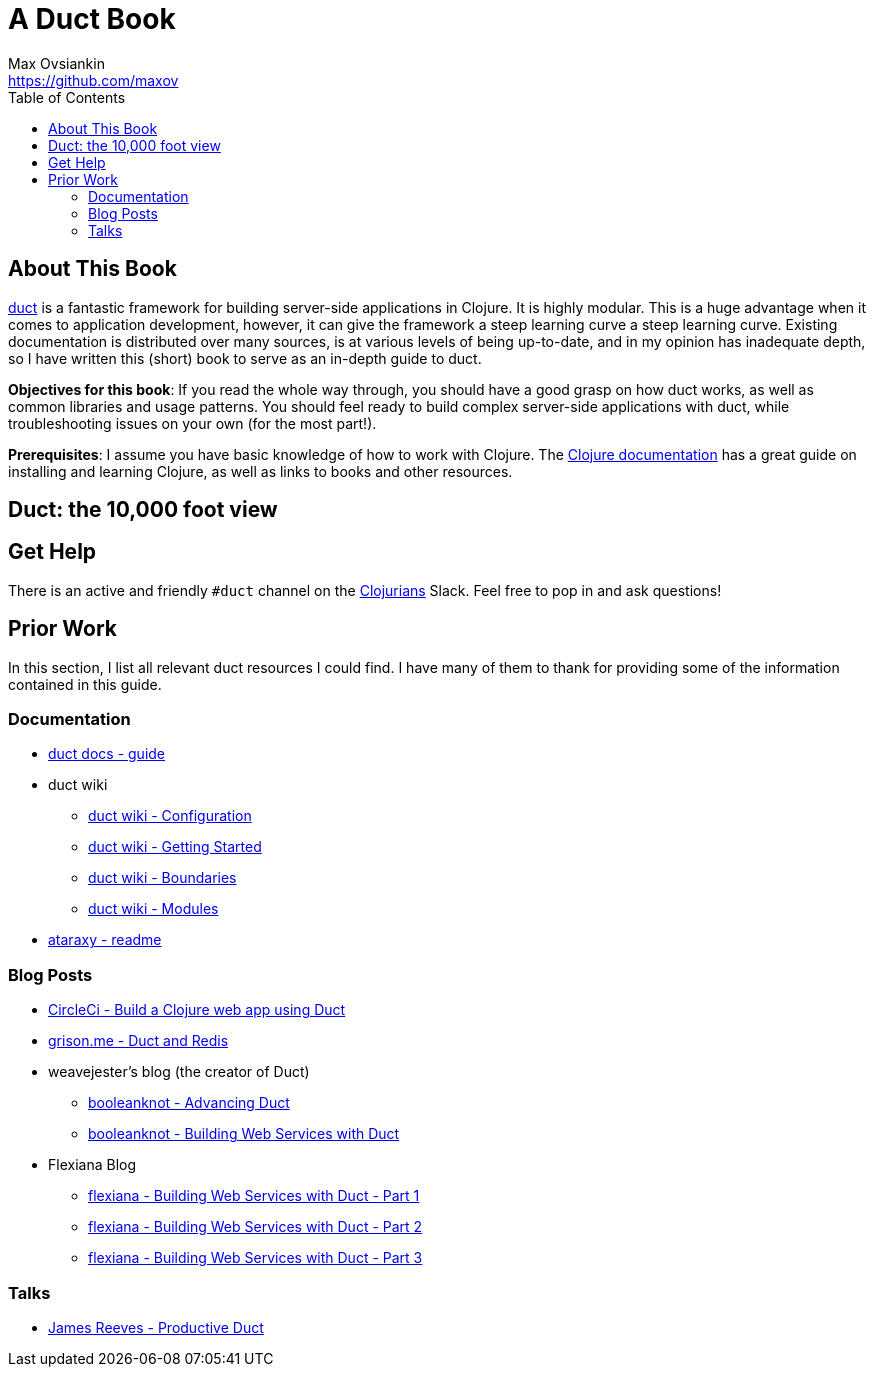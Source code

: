 = A Duct Book
Max Ovsiankin <https://github.com/maxov>
:linkcss:
:toc: left

== About This Book
https://github.com/duct-framework/duct[duct] is a fantastic framework for building server-side applications in Clojure.
It is highly modular.
This is a huge advantage when it comes to application development, however,
it can give the framework a steep learning curve a steep learning curve.
Existing documentation is distributed over many sources, is at various levels of being up-to-date,
and in my opinion has inadequate depth,
so I have written this (short) book to serve as an in-depth guide to duct.

*Objectives for this book*: If you read the whole way through, you should have a good grasp on how duct works, as well as common libraries and usage patterns.
You should feel ready to build complex server-side applications with duct, while troubleshooting issues on your own (for the most part!).

*Prerequisites*: I assume you have basic knowledge of how to work with Clojure.
The https://clojure.org/guides/getting_started[Clojure documentation] has a great guide on installing and learning Clojure, as well as links to books and other resources.

== Duct: the 10,000 foot view

== Get Help

There is an active and friendly `#duct` channel on the http://clojurians.net[Clojurians] Slack.
Feel free to pop in and ask questions!

== Prior Work
In this section, I list all relevant duct resources I could find.
I have many of them to thank for providing some of the information contained in this guide.

=== Documentation
* https://github.com/duct-framework/docs/blob/master/GUIDE.rst[duct docs - guide]
* duct wiki
** https://github.com/duct-framework/duct/wiki/Configuration[duct wiki - Configuration]
** https://github.com/duct-framework/duct/wiki/Getting-Started[duct wiki - Getting Started]
** https://github.com/duct-framework/duct/wiki/Boundaries[duct wiki - Boundaries]
** https://github.com/duct-framework/duct/wiki/Modules[duct wiki - Modules]
* https://github.com/weavejester/ataraxy[ataraxy - readme]

=== Blog Posts
* https://circleci.com/blog/build-a-clojure-web-app-using-duct/[CircleCi - Build a Clojure web app using Duct]
* https://grison.me/2018/06/15/duct-and-redis/[grison.me - Duct and Redis]
* weavejester's blog (the creator of Duct)
** https://www.booleanknot.com/blog/2017/05/09/advancing-duct.html[booleanknot - Advancing Duct]
** https://www.booleanknot.com/blog/2017/05/29/building-web-services-with-duct.html[booleanknot - Building Web Services with Duct]
* Flexiana Blog
** https://flexiana.com/2020/07/building-web-services-with-duct-1-part[flexiana - Building Web Services with Duct - Part 1]
** https://flexiana.com/2020/07/building-web-services-with-duct-2-part[flexiana - Building Web Services with Duct - Part 2]
** https://flexiana.com/2020/07/building-web-services-with-duct-3-part[flexiana - Building Web Services with Duct - Part 3]

=== Talks
* https://www.youtube.com/watch?v=IVnBW2mT7Po[James Reeves - Productive Duct]
